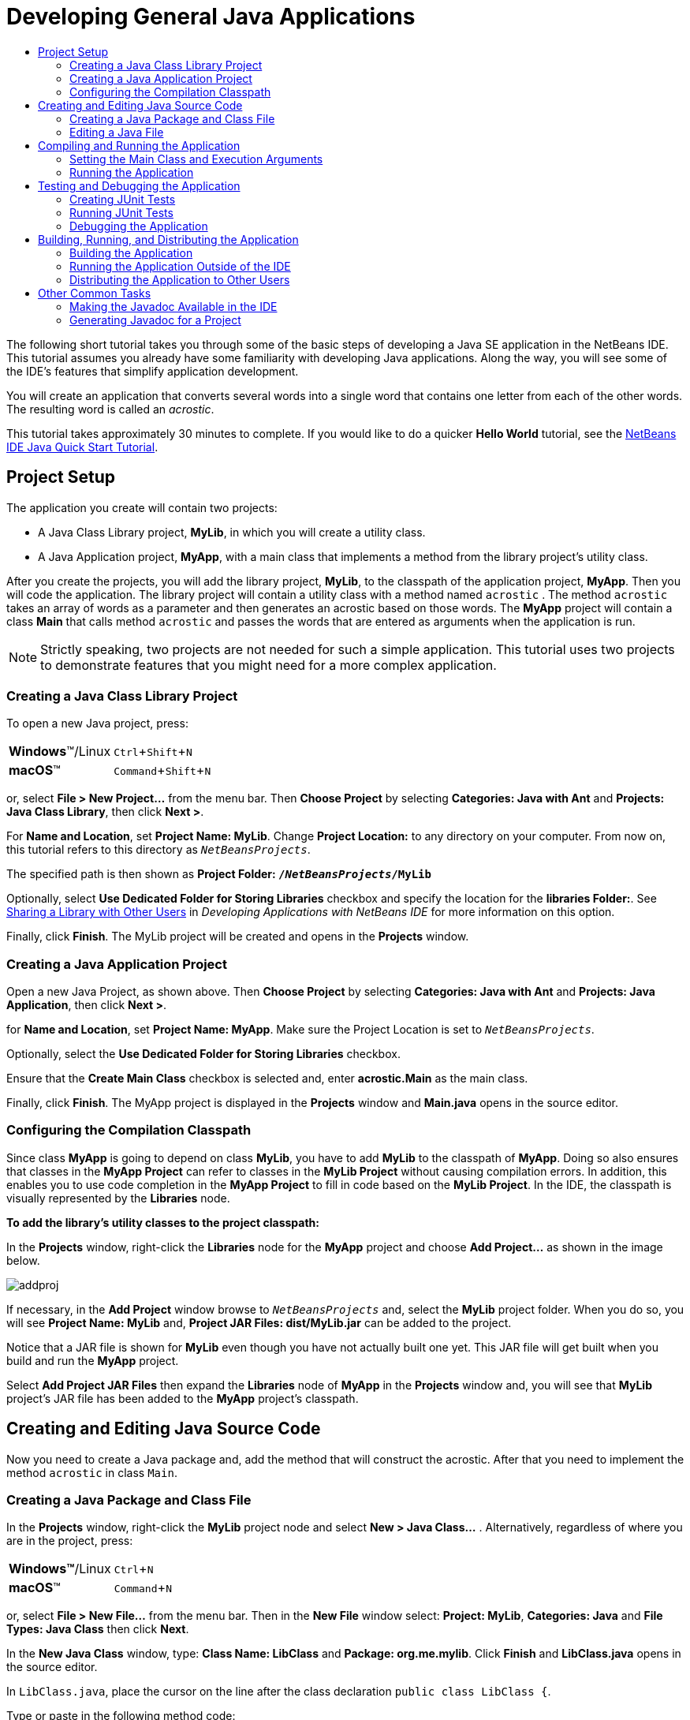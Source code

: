 //
//     Licensed to the Apache Software Foundation (ASF) under one
//     or more contributor license agreements.  See the NOTICE file
//     distributed with this work for additional information
//     regarding copyright ownership.  The ASF licenses this file
//     to you under the Apache License, Version 2.0 (the
//     "License"); you may not use this file except in compliance
//     with the License.  You may obtain a copy of the License at
//
//       http://www.apache.org/licenses/LICENSE-2.0
//
//     Unless required by applicable law or agreed to in writing,
//     software distributed under the License is distributed on an
//     "AS IS" BASIS, WITHOUT WARRANTIES OR CONDITIONS OF ANY
//     KIND, either express or implied.  See the License for the
//     specific language governing permissions and limitations
//     under the License.
//

//=============================================== The Title and Metadata (Start)

= Developing General Java Applications
:jbake-type: tutorial
:jbake-tags: tutorials
:markup-in-source: verbatim,quotes,macros
:jbake-status: published
:reviewed: 2019-02-24
:syntax: true
:source-highlighter: pygments
:icons: font
:toc: left
:toc-title:
:description: Developing General Java Applications - Apache NetBeans
:keywords: Apache NetBeans, Tutorials, Developing General Java Applications
:experimental:

//================================================= The Title and Metadata (End)

//============================================================= Preamble (Start)

The following short tutorial takes you through some of the basic steps of developing a Java SE application in  the NetBeans IDE. This tutorial assumes you already have some familiarity with developing Java applications. Along the way, you will see some of the IDE's features that simplify application development.

You will create an application that converts several words into a single word that contains one letter from each of the other words. The resulting word is called an _acrostic_.

This tutorial takes approximately 30 minutes to complete. If you would like to do a quicker *Hello World* tutorial, see the link:quickstart.html[+NetBeans IDE Java Quick Start Tutorial+].

//=============================================================== Preamble (End)

//======================================================== Project Setup (Start)

== Project Setup

The application you create will contain two projects:

* A Java Class Library project, *MyLib*, in which you will create a utility class.
* A Java Application project, *MyApp*, with a main class that implements a method from the library project's utility class.

After you create the projects, you will add the library project, *MyLib*, to the classpath of the application project, *MyApp*. Then you will code the application. The library project will contain a utility class with a method named `acrostic` . The method `acrostic` takes an array of words as a parameter and then generates an acrostic based on those words. The *MyApp* project will contain a class *Main* that calls method `acrostic` and passes the words that are entered as arguments when the application is run.

NOTE: Strictly speaking, two projects are not needed for such a simple application. This tutorial uses two projects to demonstrate features that you might need for a more complex application.

//==============================================================================

=== Creating a Java Class Library Project

To open a new Java project, press:

[cols="1,4"]
|===
|*Windows*(TM)/Linux |kbd:[Ctrl+Shift+N]
|*macOS*(TM) |kbd:[Command+Shift+N]
|===

or, select *File > New Project...* from the menu bar. Then *Choose Project* by selecting *Categories: Java with Ant* and *Projects: Java Class Library*, then click *Next >*.

For *Name and Location*, set *Project Name: MyLib*. Change *Project Location:* to any directory on your computer. From now on, this tutorial refers to this directory as `_NetBeansProjects_`.

The specified path is then shown as *Project Folder: `` /`_NetBeansProjects_`/MyLib ``*

Optionally, select *Use Dedicated Folder for Storing Libraries* checkbox and specify the location for the *libraries Folder:*. See link:http://www.oracle.com/pls/topic/lookup?ctx=nb8000&id=NBDAG455[+Sharing a Library with Other Users+] in _Developing Applications with NetBeans IDE_ for more information on this option.

Finally, click *Finish*. The MyLib project will be created and opens in the *Projects* window.

//==============================================================================

=== Creating a Java Application Project

Open a new Java Project, as shown above. Then *Choose Project* by selecting *Categories: Java with Ant* and *Projects: Java Application*, then click *Next >*.

for *Name and Location*, set *Project Name: MyApp*. Make sure the Project Location is set to `_NetBeansProjects_`.

Optionally, select the *Use Dedicated Folder for Storing Libraries* checkbox.

Ensure that the *Create Main Class* checkbox is selected and, enter *acrostic.Main* as the main class.

Finally, click *Finish*. The MyApp project is displayed in the *Projects* window and *Main.java* opens in the source editor.

//==============================================================================

=== Configuring the Compilation Classpath

Since class *MyApp* is going to depend on class *MyLib*, you have to add *MyLib* to the classpath of *MyApp*. Doing so also ensures that classes in the *MyApp Project* can refer to classes in the *MyLib Project* without causing compilation errors. In addition, this enables you to use code completion in the *MyApp Project* to fill in code based on the *MyLib Project*. In the IDE, the classpath is visually represented by the *Libraries* node.

*To add the library's utility classes to the project classpath:*

In the *Projects* window, right-click the *Libraries* node for the *MyApp* project and choose *Add Project...* as shown in the image below.

image::images/addproj.png[]

If necessary, in the *Add Project* window browse to `_NetBeansProjects_` and, select the *MyLib* project folder. When you do so, you will see *Project Name: MyLib* and, *Project JAR Files: dist/MyLib.jar* can be added to the project.

Notice that a JAR file is shown for *MyLib* even though you have not actually built one yet. This JAR file will get built when you build and run the *MyApp* project.

Select *Add Project JAR Files* then expand the *Libraries* node of *MyApp* in the *Projects* window and, you will see that *MyLib* project's JAR file has been added to the *MyApp* project's classpath.

//========================================================== Project Setup (End)

//================================ Creating and Editing Java Source Code (Start)

== Creating and Editing Java Source Code

Now you need to create a Java package and, add the method that will construct the acrostic. After that you need to implement the method `acrostic` in class `Main`.

//==============================================================================

=== Creating a Java Package and Class File

In the *Projects* window, right-click the *MyLib* project node and select *New > Java Class...* . Alternatively, regardless of where you are in the project, press:

[cols="1,4"]
|===
|*Windows(TM)*/Linux |kbd:[Ctrl+N]
|*macOS*(TM) |kbd:[Command+N]
|===

or, select *File > New File...* from the menu bar. Then in the *New File* window select: *Project: MyLib*, *Categories: Java* and *File Types: Java Class* then click *Next*.

In the *New Java Class* window, type: *Class Name: LibClass* and *Package: org.me.mylib*. Click *Finish* and *LibClass.java* opens in the source editor.

In `LibClass.java`, place the cursor on the line after the class declaration `public class LibClass {`.

Type or paste in the following method code:

[source,java,subs="{markup-in-source}"]
----

    public static String acrostic(String[] args) {
        StringBuffer b = new StringBuffer();
        for (int i = 0; i < args.length; i++) {
            if (args[i].length() > i) {
                b.append(args[i].charAt(i));
            } else {
                b.append('?');
            }
        }
        return b.toString();
    }
----
If the code that you pasted in is not formatted correctly, press:

[cols="1,4"]
|===
|*Windows(TM)*/Linux |kbd:[Alt+Shift+F]
|*macOS*(TM) |kbd:[Ctrl+Shift+F]
|===

or, *Source > Format* from the menu bar or, right-click *Format* to reformat the entire file. Then save your file:

[cols="1,4"]
|===
|*Windows(TM)*/Linux |kbd:[Ctrl+S]
|*macOS*(TM) |kbd:[Command+S]
|===

or, select *File > Save* from the menu bar.

//==============================================================================

=== Editing a Java File

Now you will add some code to class `Main.java`. In doing so, you will see the source editor's code completion and, code template features.

Select the `Main.java` tab in the source editor. If it isn't already open, select the *Projects* window and expand *MyApp > Source Packages > acrostic* and either:  double-click `Main.java` or, right-click and select *Open*.

In the method `main`, delete the comment: `// TODO code application logic here` and, in its place type the following:

[source,java,subs="{markup-in-source}"]
----

String result = Li
----

At this point stop typing but leave the cursor immediately after `Li`. Invoke code completion by pressing kbd:[Ctrl+Space], a short list of options appears. However, the class that you want, `LibClass` might not be there. If you press kbd:[Ctrl+Space] again a longer code completion list appears containing `LibClass`, select `LibClass` and press *Enter*. The IDE fills in the rest of the class name and also automatically creates an import statement for the class.

NOTE: The IDE also opens a box above the code completion box that displays Javadoc information for the selected class or package. Since there is no Javadoc information for this package, the box displays a "Cannot find Javadoc" message.

In the main method, type a period ( `.` ) after `LibClass`, the code completion box opens again. Select the `acrostic(String[]args)` method and press *Enter*. The IDE fills in the `acrostic` method and highlights the `args` parameter, press *Enter* again to accept `args` as the parameter, end the line with a semicolon ( `;` ). The line should look, as follows:

[source,java,subs="{markup-in-source}"]
----

String result = LibClass.acrostic(args);
----

Press *Enter* to start a new line. Then type `sout` and press *Tab*. The `sout` abbreviation expands to `System.out.println("");` with the cursor positioned between the quotation marks. Type `Result =` inside the quotation marks and `+ result` after the end quotation mark. The final line should look like the following line.


[source,java,subs="{markup-in-source}"]
----

System.out.println("Result = " + result);
----

Save the file.

NOTE: `sout` is one of many code templates that are available in the Source Editor. To find out how to edit using code templates see, See link:http://www.oracle.com/pls/topic/lookup?ctx=nb8000&id=NBDAG455[+Sharing a Library with Other Users+] in _Developing Applications with NetBeans IDE_ for more information on this option.choose Tools > Options > Editor > Code Template.

//================================== Creating and Editing Java Source Code (End)

//================================ Compiling and Running the Application (Start)

== Compiling and Running the Application

Now you need to set the main class and execution arguments so that you can run the project.

NOTE: By default, the projects have been created with the Compile on Save feature enabled, so you do not need to compile your code first in order to run the application in the IDE. For more information, see link:http://www.oracle.com/pls/topic/lookup?ctx=nb8000&id=NBDAG525[+Compiling a Single Java File+] in _Developing Applications with NetBeans IDE_.

//==============================================================================

=== Setting the Main Class and Execution Arguments

The output of this program is based on arguments that you provide when you run the program. As arguments, you will provide five words, from which the acrostic "Hello" will be generated. The acrostic is assembled from the first letter of the first word, the second letter of the second word, the third letter of the third word, and so on.

*To add the arguments for the IDE to use when running the application:*

From the *Projects* window, right-click the *MyApp* project node and select *Properties*. The *Project Properties* window opens,  select the *Categories: Run* node in the dialog's left-hand pane. In the right-hand pane set *Arguments: However we all feel zealous* and select *OK*.

//==============================================================================

=== Running the Application

Now that you have created the application and provided runtime arguments for the application, you can test run the application in the IDE.

*To run the application in the IDE:*

First, press `F11` to clean and build your project or, in the *Projects* window right-click the *MyApp* project node and choose *Clean and Build* or, select *Run > Clean and Build Project (MyApp)* from the menu bar.

Then, you can press `F6` or, in the *Projects* window right-click the *MyApp* project node and choose *Run* or, select *Run > Run Project (MyApp)* from the menu bar .

In the *Output* window, you should see the output from the program, `Result = Hello`, the acrostic of the phrase that was passed as an argument to the program.

//================================ Compiling and Running the Application (Start)

//================================ Testing and Debugging the Application (Start)

== Testing and Debugging the Application

Now you will create and run a test for the project using JUnit and then run the application in the IDE's debugger to check for errors. In the JUnit test, you will test the LibClass by passing a phrase to the `acrostic` method and using an assertion to indicate what you think the result should be.

//==============================================================================

=== Creating JUnit Tests

To create a JUnit test, from the *Projects* window select the `LibClass.java` node and press:

[cols="1,4"]
|===
|*Windows(TM)*/Linux |kbd:[Ctrl+Shift+U]
|*macOS*(TM) |kbd:[Command+Shift+U]
|===

or, select *Tools > Create/Update Tests* from the menu bar or, in the *Projects* window, right-click the `LibClass.java` node and and select *Tools > Create/Update Tests*.

In the *Create/Update Tests* dialog box, click *OK* to run the command with the default options.

In the *Projects* window you will see that the IDE has created the `org.me.mylib` package, the `LibClassTest.java` file in the *MyLib > Test Packages*  folder and, created the *MyLib > Test Libraries* folder. Finally the file `LibClassTest.java` is opened in the editor.

In the *Projects* window, right-click the *Test Libraries* node and select *Properties*.  In the *Project Properties - MyLib* window, select *Categories: Libraries*. In the right-hand pane select the *Compile Tests* tab and click the ` *+* ` button. From the pop-up list select *Add Library*, from the *Global Libraries* folder select `JUnit 4.x` and click *Add Libray* repeat, this time selecting the `Hamcrest 1.x` library.

In `LibClassTest.java`, delete the body of the `public void testAcrostic()` method and, in place of the deleted lines, type or paste in the following:

[source,java,subs="{markup-in-source}"]
----

System.err.println("Running testAcrostic...");
String result = LibClass.acrostic(new String[]{"fnord", "polly", "tropism"});
assertEquals("Correct value", "foo", result);
----
Then *Save* the file.

//==============================================================================

=== Running JUnit Tests

In the *Projects* window, select the *MyLib* project node and press:

[cols="1,4"]
|===
|*Windows(TM)*/Linux |kbd:[Alt+F6]
|*macOS*(TM) |kbd:[Ctrl+F6]
|===

or, select *Run > Test Project (MyLib)* from the menu bar or, right-click the *MyLib* project node and select *Test*. A notification pops up telling you "Tests completed successfully for project: MyLib", and then instructs you to open the *Test Results* window, were you will receive confirmation of success.

You can also run a single test file rather than testing the entire project. Right-click the `LibClass.java` node in the *Projects* window and choose *Run > Test File*. Alternatively, if `LibClassTest.java` is open in the editor, select *Run > Test File* from the menu bar.

The JUnit API documentation is available from the IDE. To look for Javadoc references, select *Help > Javadoc References* from the menu bar and select `JUnit`.

If this is the first time you try to access Javadoc in the IDE, you need to first choose  *Help > Javadoc References > More Javadoc*.

You can learn more about JUnit by visiting link:http://www.junit.org[+http://www.junit.org+]

//==============================================================================

=== Debugging the Application

In this section, you will use the debugger to step through the application and watch the values of variables change as the acrostic is assembled.

*To run the application in the debugger:*

In the `LibClass.java` file, go to the `acrostic` method and place the insertion point anywhere inside `b.append(args[i].charAt(i));`, then set a breakpoint by pressing:

[cols="1,4"]
|===
|*Windows(TM)*/Linux |kbd:[Ctrl+F8]
|*macOS*(TM) |kbd:[Command+F8]
|===

or, select *Debug > Toggle Line Breakpoint* from the menu bar or, in the left hand margin right-click the specified line and select *Breakpoint > Toggle Line Breakpoint*.

Select the *MyApp* project node in the *Projects* window and, press:

[cols="1,4"]
|===
|*Windows*(TM)/Linux |kbd:[Ctrl+F5]
|*macOS*(TM) |kbd:[Shift+F5]
|===

or, select *Debug > Debug Project (MyApp)* from the menu bar or, right-click and select *Debug*. The IDE opens the *Debugging* window and runs the project in the debugger until the breakpoint is reached.

Select the *Variables* window in the bottom of the IDE and expand the `args` node. The array of strings contains the phrase you entered as the command arguments.

Press kbd:[F7] or, select *Debug > Step Into* from the menu bar to step through the program and watch the `b` variable change as the acrostic is constructed.

When the program reaches the end, the debugger windows close.

For more information, see link:junit-intro.html[+Writing JUnit Tests in NetBeans IDE+].

//================================== Testing and Debugging the Application (End)

//================== Building, Running, and Distributing the Application (Start)

== Building, Running, and Distributing the Application

Once you are satisfied that your application works properly, you can prepare the application for deployment outside of the IDE. In this section you will build the application's JAR file and then run the JAR file from the command line.

//==============================================================================

=== Building the Application

The main build command in the IDE is the *Clean and Build* command. The *Clean and Build* command deletes previously compiled classes and other build artifacts and then rebuilds the entire project from scratch.

NOTE: There is also a Build command, which does not delete old build artifacts, but this command is disabled by default. See link:http://www.oracle.com/pls/topic/lookup?ctx=nb8000&id=NBDAG512[+About Building Java Projects+] in _Developing Applications with NetBeans IDE_ for more information.

To build the application, press kbd:[Shift+F11] or, if `Main.java` is open in the editor, select *Run > Clean and Build Project (MyApp)* from the menu bar or, in the *projects* window right-click on the *MyApp* node and select *Clean and Build*.

Output from the Ant build script appears in the *Output* window, If the window does not appear automatically, open it manually by choosing *Window > Output* from the menu bar.

When you clean and build your project, the following things occur:

* Output folders that have been generated by previous build actions are deleted, " *cleaned* ". In most cases, these are the `build` and `dist` folders.

* `build` and `dist` folders are added to your project folder, hereafter referred to as the _PROJECT_HOME_ folder. You can view these folders in the Files window.

* All of the sources are compiled into `.class` files, which are placed into the `_PROJECT_HOME_/build` folder.

* A JAR file containing your project is created inside the `_PROJECT_HOME_/dist` folder.

* If you have specified any libraries for the project, in addition to the JDK, a `lib` folder is created in the `dist` folder. The libraries are copied into `dist/lib`.

* The manifest file in the JAR is updated to include entries that designate the main class and any libraries that are on the project's classpath.

NOTE: You can view the contents of the manifest in the IDE's *Files* window. After you have built your project, switch to the Files window and navigate to `dist/MyApp.jar`. Expand the node for the JAR file, expand the `META-INF` folder, and double-click `MANIFEST.MF` to display the manifest in the Source Editor.

To find more about manifest files, you can read link:http://java.sun.com/docs/books/tutorial/deployment/jar/manifestindex.html[+this chapter+] from the Java Tutorial.

//==============================================================================

=== Running the Application Outside of the IDE

*To run the application outside of the IDE:*

On your system, open up a command prompt or terminal window.

In the command prompt, change directories to the `MyApp/dist` directory.

At the command line, type the following statement:

[source,java,subs="{markup-in-source}"]
----

java -jar MyApp.jar However we all feel zealous
----

The application then executes and returns the following output as shown in the image below:


[source,java,subs="{markup-in-source}"]
----

Result = Hello

----

//==============================================================================

=== Distributing the Application to Other Users

Now that you have verified that the application works outside of the IDE, you are ready to distribute the application.

*To distribute the application:*

On your system, create a zip file that contains the application JAR file (`MyApp.jar`) and the accompanying `lib` folder that contains `MyLib.jar`.

Send the file to the people who will use the application. Instruct them to unpack the zip file, making sure that the `MyApp.jar` file and the `lib` folder are in the same folder.

Instruct the users to follow the steps in the <<running-outside-IDE,Running the Application Outside of the IDE>> section above.

//==================== Building, Running, and Distributing the Application (End)

//=================================================== Other Common Tasks (Start)

== Other Common Tasks

You have now completed the main part of the tutorial, but there are still some basic tasks that have not been covered. This section includes a few of those tasks.

//==============================================================================

=== Making the Javadoc Available in the IDE

To view the Java SE API documentation in the NetBeans IDE, select either: *Source > Show Documentation* or, *Window > IDE Tools > Javadoc Documentation* from the menu bar.

However, for some third-party libraries, API documentation is not available. In these cases, the Javadoc resources must be manually associated with the IDE.

If you have not already installed the Javadoc for your JDK then go to:

link:https://www.oracle.com/technetwork/java/javase/downloads/index.html[]

and, download the file.

To install, select *Tools > Java Platforms* from the menu bar and, in the *Java Platform Manager* window select the *Javadoc* tab and click *Add ZIP/Folder...*. Navigate to the download file, select and then click the *Add ZIP/Folder* button, finally click *Close*.

//==============================================================================

=== Generating Javadoc for a Project

You can generate compiled Javadoc documentation for your project based on Javadoc comments that you have added to your classes.

To generate Javadoc documentation for a project:

From the *Projects* window select the *MyLib* project node then select *Run > Generate Javadoc (MyLib)* from the menu bar.

The generated Javadoc is added to the `dist` folder of the project. In addition, the IDE opens a web browser that displays the Javadoc.

//===================================================== Other Common Tasks (End)
